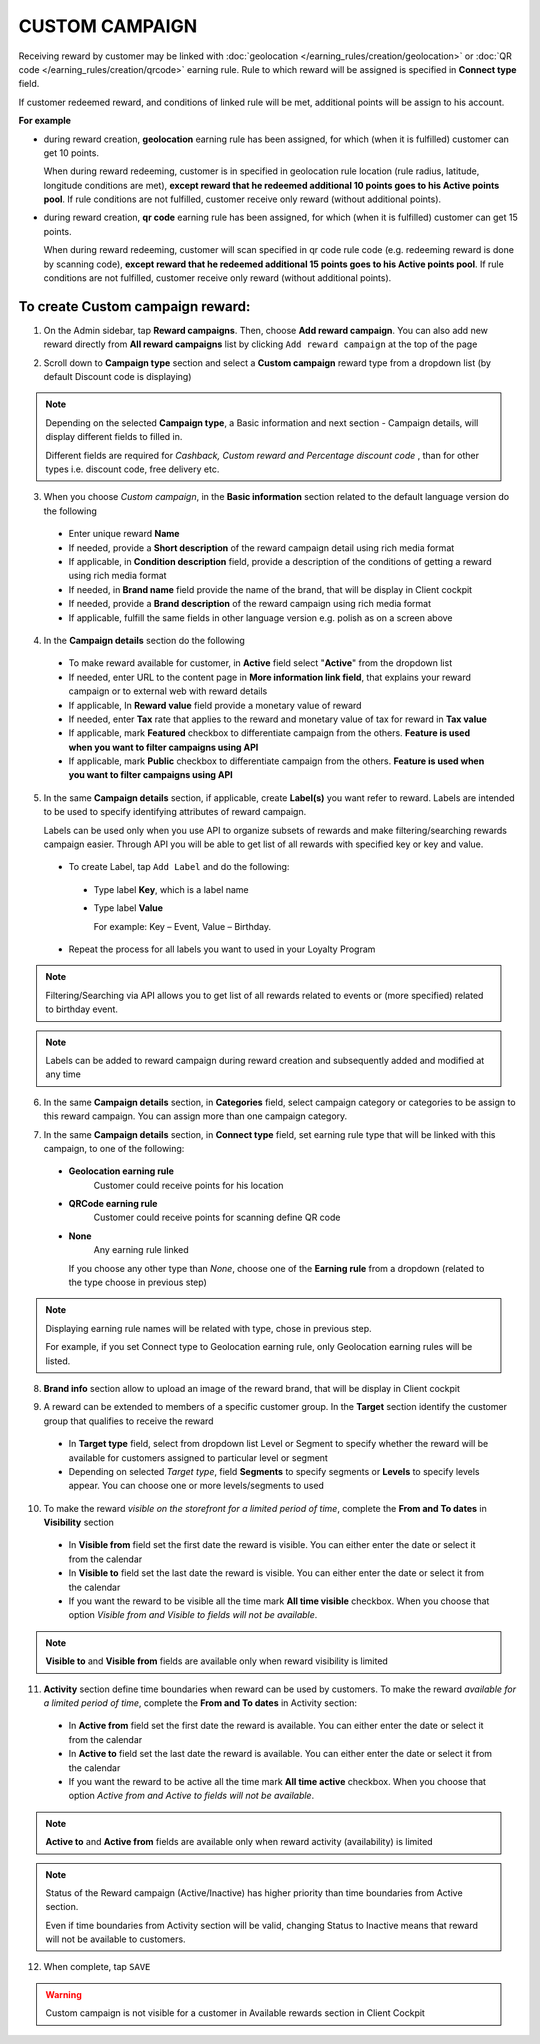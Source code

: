 .. index::
   single: custom

CUSTOM CAMPAIGN
===============

Receiving reward by customer may be linked with :doc:`geolocation </earning_rules/creation/geolocation>` or :doc:`QR code </earning_rules/creation/qrcode>` earning rule. Rule to which reward will be assigned is specified in **Connect type** field. 

If customer redeemed reward, and conditions of linked rule will be met, additional points will be assign to his account. 

**For example**

- during reward creation, **geolocation** earning rule has been assigned, for which (when it is fulfilled) customer can get 10 points. 
  
  When during reward redeeming, customer is in specified in geolocation rule location (rule radius, latitude, longitude conditions are met), **except reward that he redeemed additional 10 points goes to his Active points pool**. If rule conditions are not fulfilled, customer receive only reward (without additional points). 

- during reward creation, **qr code** earning rule has been assigned, for which (when it is fulfilled) customer can get 15 points.  

  When during reward redeeming, customer will scan specified in qr code rule code (e.g. redeeming reward is done by scanning code), **except reward that he redeemed additional 15 points goes to his Active points pool**. If rule conditions are not fulfilled, customer receive only reward (without additional points). 

To create Custom campaign reward:
^^^^^^^^^^^^^^^^^^^^^^^^^^^^^^^^^

1. On the Admin sidebar, tap **Reward campaigns**. Then, choose **Add reward campaign**. You can also add new reward directly from **All reward campaigns** list by clicking ``Add reward campaign`` at the top of the page 

.. image:: /_images/add_reward_button.png
   :alt:   Add Reward Options  

2. Scroll down to **Campaign type** section and select a **Custom campaign** reward type from a dropdown list (by default Discount code is displaying)

.. note:: 

    Depending on the selected **Campaign type**, a Basic information and next section - Campaign details, will display different fields to filled in.
    
    Different fields are required for *Cashback, Custom reward and Percentage discount code* , than for other types i.e. discount code, free delivery etc.     

.. image:: /_images/custom_basic.png
   :alt:   Custom Campaign Basic Information

3. When you choose *Custom campaign*, in the **Basic information** section related to the default language version do the following

 - Enter unique reward **Name**
 - If needed, provide a **Short description** of the reward campaign detail using rich media format 
 - If applicable, in **Condition description** field, provide a description of the conditions of getting a reward using rich media format
 - If needed, in **Brand name** field provide the name of the brand, that will be display in Client cockpit
 - If needed, provide a **Brand description** of the reward campaign using rich media format
 - If applicable, fulfill the same fields in other language version e.g. polish as on a screen above

.. image:: /_images/custom_details.png
   :alt:   Custom campaign details 

4. In the **Campaign details** section do the following

 - To make reward available for customer, in **Active** field select "**Active**" from the dropdown list
 - If needed, enter URL to the content page in **More information link field**, that explains your reward campaign or to external web with reward details 
 - If applicable, In **Reward value** field provide a monetary value of reward
 - If needed, enter **Tax** rate that applies to the reward and monetary value of tax for reward in **Tax value**
 - If applicable, mark **Featured** checkbox to differentiate campaign from the others. **Feature is used when you want to filter campaigns using API**
 - If applicable, mark **Public** checkbox to differentiate campaign from the others. **Feature is used when you want to filter campaigns using API** 

5. In the same **Campaign details** section, if applicable, create **Label(s)** you want refer to reward. Labels are intended to be used to specify identifying attributes of reward campaign. 
 
   Labels can be used only when you use API to organize subsets of rewards and make filtering/searching rewards campaign easier.  Through API you will be able to get list of all rewards with specified key or key and value. 
   
 - To create Label, tap ``Add Label`` and do the following: 
  - Type label **Key**, which is a label name
  - Type label **Value**
      
    For example: Key – Event, Value – Birthday. 
          
 - Repeat the process for all labels you want to used in your Loyalty Program
  
.. image:: /_images/reward_label.png
   :alt:   Reward Campaign Labels    
   
.. note:: 

    Filtering/Searching via API allows you to get list of all rewards related to events or (more specified) related to birthday event. 
    
.. note:: 

    Labels can be added to reward campaign during reward creation and subsequently added and modified at any time 

6. In the same **Campaign details** section, in **Categories** field, select campaign category or categories to be assign to this reward campaign. You can assign more than one campaign category. 

.. image:: /_images/reward_category.png
   :alt:   Campaign category      
   
7. In the same **Campaign details** section, in **Connect type** field, set earning rule type that will be linked with this campaign, to one of the following:  

 - **Geolocation earning rule**   
      Customer could receive points for his location
 - **QRCode earning rule**  
      Customer could receive points for scanning define QR code 
 - **None**  
      Any earning rule linked 

   If you choose any other type than *None*, choose one of the **Earning rule** from a dropdown (related to the type choose in previous step)

.. image:: /_images/custom_rule.png
   :alt:   Earning rule

.. note:: 

    Displaying earning rule names will be related with type, chose in previous step.
    
    For example, if you set Connect type to Geolocation earning rule, only Geolocation earning rules will be listed.  

8. **Brand info** section allow to upload an image of the reward brand, that will be display in Client cockpit

.. image:: /_images/reward_brand.png
   :alt:   Brand info 

9. A reward can be extended to members of a specific customer group. In the **Target** section identify the customer group that qualifies to receive the reward

 - In **Target type** field, select from dropdown list Level or Segment to specify whether the reward will be available for customers assigned to particular level or segment
 - Depending on selected *Target type*, field **Segments** to specify segments or **Levels** to specify levels appear.  You can choose one or more levels/segments to used

.. image:: /_images/reward_target.png
   :alt:   Target


10. To make the reward *visible on the storefront for a limited period of time*, complete the **From and To dates** in **Visibility** section

 - In **Visible from** field set the first date the reward is visible. You can either enter the date or select it from the calendar
 - In **Visible to** field set the last date the reward is visible. You can either enter the date or select it from the calendar
 - If you want the reward to be visible all the time mark **All time visible** checkbox. When you choose that option *Visible from and Visible to fields will not be available*. 

.. image:: /_images/reward_visibility.png
   :alt:   Reward Visibility

.. note:: 

    **Visible to** and **Visible from** fields are available only when reward visibility is limited


11. **Activity** section define time boundaries when reward can be used by customers. To make the reward *available for a limited period of time*, complete the **From and To dates** in Activity section:  

 - In **Active from** field set the first date the reward is available. You can either enter the date or select it from the calendar
 - In **Active to** field set the last date the reward is available. You can either enter the date or select it from the calendar
 - If you want the reward to be active all the time mark **All time active** checkbox. When you choose that option *Active from and Active to fields will not be available*.
 
.. image:: /_images/reward_activity.png
   :alt:   Activity

.. note:: 

    **Active to** and **Active from** fields are available only when reward activity (availability) is limited

.. note:: 

    Status of the Reward campaign (Active/Inactive) has higher priority than time boundaries from Active section.
    
    Even if time boundaries from Activity section will be valid,  changing Status to Inactive means that reward will not be available to customers.


12. When complete, tap ``SAVE``  


.. warning:: 

    Custom campaign is not visible for a customer in Available rewards section in Client Cockpit  
 
